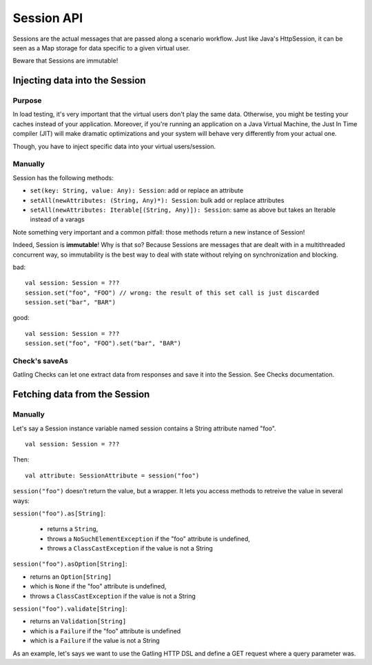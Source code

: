 .. _session_api:

###########
Session API
###########

Sessions are the actual messages that are passed along a scenario workflow.
Just like Java's HttpSession, it can be seen as a Map storage for data specific to a given virtual user.

Beware that Sessions are immutable!

Injecting data into the Session
===============================

Purpose
-------

In load testing, it's very important that the virtual users don't play the same data. Otherwise, you might be testing your caches instead of your application. Moreover, if you're running an application on a Java Virtual Machine, the Just In Time compiler (JIT) will make dramatic optimizations and your system will behave very differently from your actual one.

Though, you have to inject specific data into your virtual users/session.

Manually
--------

Session has the following methods:

* ``set(key: String, value: Any): Session``: add or replace an attribute
* ``setAll(newAttributes: (String, Any)*): Session``: bulk add or replace attributes
* ``setAll(newAttributes: Iterable[(String, Any)]): Session``: same as above but takes an Iterable instead of a varags

Note something very important and a common pitfall: those methods return a new instance of Session!

Indeed, Session is **immutable**! Why is that so? Because Sessions are messages that are dealt with in a multithreaded concurrent way, so immutability is the best way to deal with state without relying on synchronization and blocking.

bad::

	val session: Session = ???
	session.set("foo", "FOO") // wrong: the result of this set call is just discarded
	session.set("bar", "BAR")


good::

	val session: Session = ???
	session.set("foo", "FOO").set("bar", "BAR")


Check's saveAs
--------------

Gatling Checks can let one extract data from responses and save it into the Session. See Checks documentation.

Fetching data from the Session
==============================

Manually
--------

Let's say a Session instance variable named session contains a String attribute named "foo".
::

	val session: Session = ???

Then::

	val attribute: SessionAttribute = session("foo")

``session("foo")`` doesn't return the value, but a wrapper. It lets you access methods to retreive the value in several ways:

``session("foo").as[String]``:

	* returns a ``String``,
	* throws a ``NoSuchElementException`` if the "foo" attribute is undefined,
	* throws a ``ClassCastException`` if the value is not a String

``session("foo").asOption[String]``:

* returns an ``Option[String]``
* which is ``None`` if the "foo" attribute is undefined,
* throws a ``ClassCastException`` if the value is not a String

``session("foo").validate[String]``:

* returns an ``Validation[String]``
* which is a ``Failure`` if the "foo" attribute is undefined
* which is a ``Failure`` if the value is not a String


As an example, let's says we want to use the Gatling HTTP DSL and define a GET request where a query parameter was.